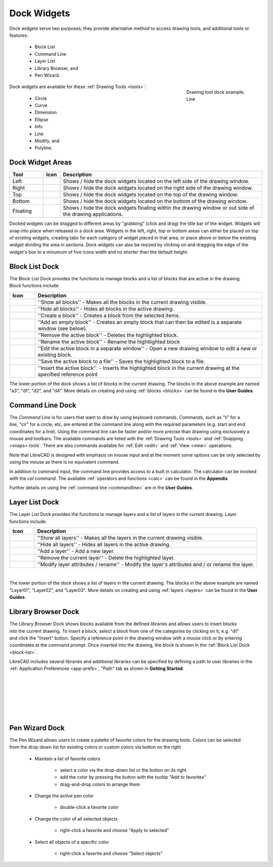 .. User Manual, LibreCAD v2.2.x


.. _widgets: 

Dock Widgets
=============

Dock widgets serve two purposes; they provide alternative method to access drawing tools, and additional tools or features:

    - Block List
    - Command Line
    - Layer List
    - Library Browser, and
    - Pen Wizard.

.. figure:: /images/dock-lines.png
    :figwidth: 200px
    :width: 172px
    :height: 172px
    :align: right
    :scale: 100
    :alt: Lines Dock

    Drawing tool dock example; Line

Dock widgets are available for these :ref:`Drawing Tools <tools>`:

    - Circle
    - Curve
    - Dimension
    - Ellipse
    - Info
    - Line
    - Modify, and
    - Polyline.


Dock Widget Areas
-----------------

.. csv-table::  
   :header: "Tool", "Icon", "Description"
   :widths: 20, 10, 120

    "Left", |icon01|, "Shows / hide the dock widgets located on the left side of the drawing window."
    "Right", |icon02|, "Shows / hide the dock widgets located on the right side of the drawing window."
    "Top", |icon03|, "Shows / hide the dock widgets located on the top of the drawing window."
    "Bottom", |icon04|, "Shows / hide the dock widgets located on the bottom of the drawing window."
    "Floating", |icon05|, "Shows / hide the dock widgets floating within the drawing window or out side of the drawing applications."

.. See icon mapping a eof

Docked widgets can be dragged to different areas by "grabbing" (click and drag) the title bar of the widget.  Widgets will snap into place when released in a dock area.  Widgets in the left, right, top or bottom areas can either be placed on top of existing widgets, creating tabs for each category of widget placed in that area, or place above or below the existing widget dividing the area in sections.  Dock widgets can also be resized by clicking on and dragging the edge of the widget's box to a minumum of five icons width and no shorter than the default height.

.. _block-list:

Block List Dock
---------------

.. figure:: /images/dock-blockList02.png
    :width: 272px
    :height: 590px
    :align: right
    :scale: 67
    :alt: Block List Dock

The Block List Dock provides the functions to manage blocks and a list of blocks that are active in the drawing.  Block functions include:

.. csv-table:: 
   :header: "Icon", "Description"
   :widths: 10, 90

    |icon10|, "''Show all blocks'' - Makes all the blocks in the current drawing visible."
    |icon11|, "''Hide all blocks'' - Hides all blocks in the active drawing."
    |icon12|, "''Create a block'' - Creates a block from the selected items."
    |icon13|, "''Add an empty block'' - Creates an empty block that can then be edited is a separate window (see below)."
    |icon14|, "''Remove the active block'' - Deletes the highlighted block."
    |icon15|, "''Rename the active block'' - Rename the hightlighted block"
    |icon16|, "''Edit the active block in a separate window'' - Open a new drawing window to edit a new or  existing block."
    |icon17|, "''Save the active block to a file'' - Saves the highlighted block to a file."
    |icon18|, "''Insert the active block''. - Inserts the highlighted block in the current drawing at the specified reference point"

The lower portion of the dock shows a list of blocks in the current drawing.  The blocks in the above example are named "a3", "d1", "d2", and "d4".  More details on creating and using :ref:`blocks <blocks>` can be found in the **User Guides**.

.. See icon mapping a eof


Command Line Dock
-----------------

.. dock-cmdLine0.png  271 591

.. figure:: /images/dock-cmdLine.png  
    :width: 544px
    :height: 227px
    :align: right
    :scale: 67
    :alt: Command Line Dock

The *Command Line* is for users that want to draw by using keyboard commands. Commands, such as "li" for a line, "cir" for a circle, etc, are entered at the command line along with the required parameters (e.g. start and end coordinates for a line).  Using the command line can be faster and/or more precise than drawing using exclusively a mouse and toolbars.  The available commands are listed with the :ref:`Drawing Tools <tools>` and :ref:`Snapping <snaps> tools`.  There are also commands available for :ref:`Edit <edit>` and :ref:`View <view>` operations.

Note that LibreCAD is designed with emphasis on mouse input and at the moment some options can be only selected by using the mouse as there is no equivalent command.

In addition to command input, the command line provides access to a built in calculator.  The calculator can be invoked with the *cal* command.  The available :ref:`operators and functions <calc>` can be found in the **Appendix**.

Further details on using the :ref:`command line <commandline>` are in the **User Guides**.


Layer List Dock
---------------

.. figure:: /images/dock-layerList02.png
    :width: 270px
    :height: 590px
    :align: right
    :scale: 67
    :alt: Layer List Dock


The Layer List Dock provides the functions to manage layers and a list of layers in the current drawing.  Layer functions include:

.. csv-table:: 
   :header: "Icon", "Description"
   :widths: 10, 90

    |icon10|, "''Show all layers'' - Makes all the layers in the current drawing visible."
    |icon11|, "''Hide all layers'' - Hides all layers in the active drawing."
    |icon13|, "''Add a layer'' - Add a new layer."
    |icon14|, "''Remove the current layer'' - Delete the highlighted layer."
    |icon15|, "''Modify layer attributes / rename'' - Modify the layer's attributes and / or rename the layer."

.. See icon mapping a eof

|

The lower portion of the dock shows a list of layers in the current drawing.  The blocks in the above example are named "Layer01", "Layer02", and "Layer03".  More details on creating and using :ref:`layers <layers>` can be found in the **User Guides**.


Library Browser Dock
--------------------

.. figure:: /images/dock-libraryBrowser02.png
    :width: 270px
    :height: 590px
    :align: right
    :scale: 67
    :alt: Library Browser Dock

The Library Browser Dock shows blocks available from the defined libraries and allows users to insert blocks into the current drawing.  To insert a block, select a block from one of the categories by clicking on it, e.g. "d1" and click the "Insert" button.  Specify a reference point in the drawing window with a mouse click or by entering coordinates at the command prompt.  Once inserted into the drawing, the block is shown in the :ref:`Block List Dock <block-list>`.

LibreCAD includes several libraries and additional libraries can be specified by defining a path to user libraries in the :ref:`Application Preferences <app-prefs>`, "Path" tab as shown in **Getting Started**.

|
|
|
|
|
|


Pen Wizard Dock
---------------

.. figure:: /images/dock-penWizard.png
    :width: 272px
    :height: 590px
    :align: right
    :scale: 67
    :alt: Pen Wizard Dock

The Pen Wizard allows users to create a palette of favorite colors for the drawing tools.  Colors can be selected from the drop-down list for existing colors or custom colors via button |icon10| on the right  

    - Maintain a list of favorite colors

        - select a color via the drop-down list or the button on its right
        - add the color by pressing the button with the tooltip "Add to favorites"
        - drag-and-drop colors to arrange them

    - Change the active pen color

        - double-click a favorite color

    - Change the color of all selected objects

        - right-click a favorite and choose "Apply to selected"

    - Select all objects of a specific color

        - right-click a favorite and choose "Select objects"


..  Icon mapping:

.. |icon00| image:: /images/icons/librecad.ico
.. |icon01| image:: /images/icons/dockwidgets_left.svg
.. |icon02| image:: /images/icons/dockwidgets_right.svg
.. |icon03| image:: /images/icons/dockwidgets_top.svg
.. |icon04| image:: /images/icons/dockwidgets_bottom.svg
.. |icon05| image:: /images/icons/dockwidgets_floating.svg

.. |icon10| image:: /images/icons/visible.svg
.. |icon11| image:: /images/icons/invisible.svg
.. |icon12| image:: /images/icons/create_block.svg
.. |icon13| image:: /images/icons/add.svg
.. |icon14| image:: /images/icons/remove.svg
.. |icon15| image:: /images/icons/rename_active_block.svg
.. |icon16| image:: /images/icons/properties.svg
.. |icon17| image:: /images/icons/save.svg
.. |icon18| image:: /images/icons/insert_active_block.svg


.. |icon20| image:: /images/icons/char_pm.png
.. |icon21| image:: /images/icons/colorxx.png


